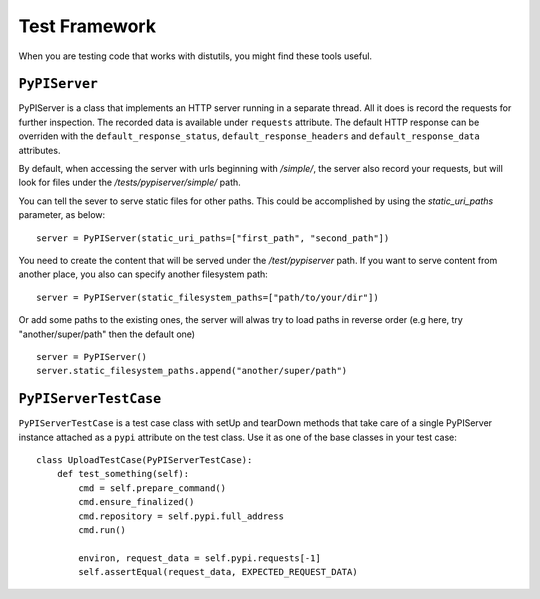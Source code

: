 ==============
Test Framework
==============

When you are testing code that works with distutils, you might find these tools
useful.

``PyPIServer``
==============

PyPIServer is a class that implements an HTTP server running in a separate
thread. All it does is record the requests for further inspection. The recorded
data is available under ``requests`` attribute. The default
HTTP response can be overriden with the ``default_response_status``,
``default_response_headers`` and ``default_response_data`` attributes.

By default, when accessing the server with urls beginning with `/simple/`, 
the server also record your requests, but will look for files under 
the `/tests/pypiserver/simple/` path.

You can tell the sever to serve static files for other paths. This could be 
accomplished by using the `static_uri_paths` parameter, as below::

    server = PyPIServer(static_uri_paths=["first_path", "second_path"])

You need to create the content that will be served under the `/test/pypiserver`
path. If you want to serve content from another place, you also can specify
another filesystem path::

    server = PyPIServer(static_filesystem_paths=["path/to/your/dir"])

Or add some paths to the existing ones, the server will alwas try to load paths
in reverse order (e.g here, try "another/super/path" then the default one) ::

    server = PyPIServer()
    server.static_filesystem_paths.append("another/super/path")

``PyPIServerTestCase``
======================

``PyPIServerTestCase`` is a test case class with setUp and tearDown methods that
take care of a single PyPIServer instance attached as a ``pypi`` attribute on
the test class. Use it as one of the base classes in your test case::

  class UploadTestCase(PyPIServerTestCase):
      def test_something(self):
          cmd = self.prepare_command()
          cmd.ensure_finalized()
          cmd.repository = self.pypi.full_address
          cmd.run()

          environ, request_data = self.pypi.requests[-1]
          self.assertEqual(request_data, EXPECTED_REQUEST_DATA)

